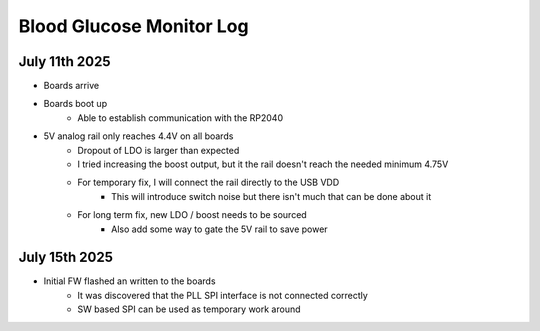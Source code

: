 Blood Glucose Monitor Log
=========================

July 11th 2025
------------

* Boards arrive
* Boards boot up
    * Able to establish communication with the RP2040
* 5V analog rail only reaches 4.4V on all boards
    * Dropout of LDO is larger than expected
    * I tried increasing the boost output, but it the rail doesn't reach the needed minimum 4.75V
    * For temporary fix, I will connect the rail directly to the USB VDD
        * This will introduce switch noise but there isn't much that can be done about it
    * For long term fix, new LDO / boost needs to be sourced
        * Also add some way to gate the 5V rail to save power

July 15th 2025
--------------

* Initial FW flashed an written to the boards
    * It was discovered that the PLL SPI interface is not connected correctly
    * SW based SPI can be used as temporary work around
